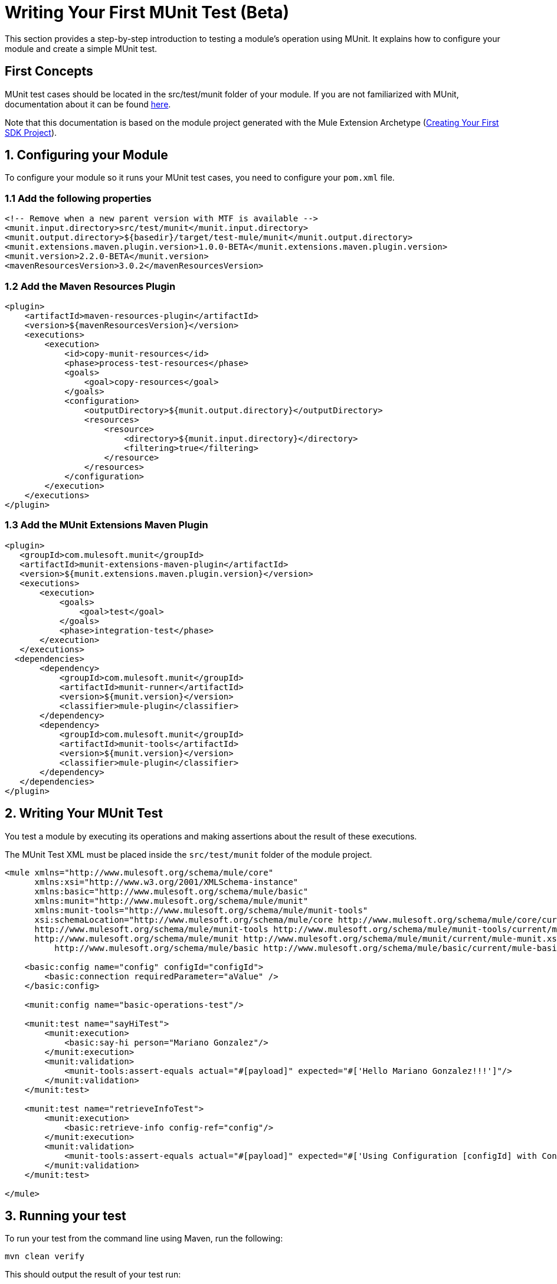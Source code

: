 = Writing Your First MUnit Test (Beta)

This section provides a step-by-step introduction to testing a module's
operation using MUnit. It explains how to configure your module and create a simple
MUnit test.

== First Concepts

MUnit test cases should be located in the src/test/munit folder of your module. If you are not familiarized with MUnit,
documentation about it can be found link:/munit/v/2.2/index[here].

Note that this documentation is based on the module project generated with the Mule Extension Archetype (<<getting-started#generating-a-project-using-the-maven-archetype-directly,Creating Your First SDK Project>>).

== 1. Configuring your Module

To configure your module so it runs your MUnit test cases, you need to configure your `pom.xml` file.

=== 1.1 Add the following properties
[source, xml, linenums]
----
<!-- Remove when a new parent version with MTF is available -->
<munit.input.directory>src/test/munit</munit.input.directory>
<munit.output.directory>${basedir}/target/test-mule/munit</munit.output.directory>
<munit.extensions.maven.plugin.version>1.0.0-BETA</munit.extensions.maven.plugin.version>
<munit.version>2.2.0-BETA</munit.version>
<mavenResourcesVersion>3.0.2</mavenResourcesVersion>
----

=== 1.2 Add the Maven Resources Plugin

[source, xml, linenums]
----
<plugin>
    <artifactId>maven-resources-plugin</artifactId>
    <version>${mavenResourcesVersion}</version>
    <executions>
        <execution>
            <id>copy-munit-resources</id>
            <phase>process-test-resources</phase>
            <goals>
                <goal>copy-resources</goal>
            </goals>
            <configuration>
                <outputDirectory>${munit.output.directory}</outputDirectory>
                <resources>
                    <resource>
                        <directory>${munit.input.directory}</directory>
                        <filtering>true</filtering>
                    </resource>
                </resources>
            </configuration>
        </execution>
    </executions>
</plugin>
----

=== 1.3 Add the MUnit Extensions Maven Plugin

[source, xml, linenums]
----
<plugin>
   <groupId>com.mulesoft.munit</groupId>
   <artifactId>munit-extensions-maven-plugin</artifactId>
   <version>${munit.extensions.maven.plugin.version}</version>
   <executions>
       <execution>
           <goals>
               <goal>test</goal>
           </goals>
           <phase>integration-test</phase>
       </execution>
   </executions>
  <dependencies>
       <dependency>
           <groupId>com.mulesoft.munit</groupId>
           <artifactId>munit-runner</artifactId>
           <version>${munit.version}</version>
           <classifier>mule-plugin</classifier>
       </dependency>
       <dependency>
           <groupId>com.mulesoft.munit</groupId>
           <artifactId>munit-tools</artifactId>
           <version>${munit.version}</version>
           <classifier>mule-plugin</classifier>
       </dependency>
   </dependencies>
</plugin>
----


== 2. Writing Your MUnit Test

You test a module by executing its operations and making assertions about the result of these executions.

The MUnit Test XML must be placed inside the `src/test/munit` folder of the module project.

[source, xml, linenums]
----
<mule xmlns="http://www.mulesoft.org/schema/mule/core"
      xmlns:xsi="http://www.w3.org/2001/XMLSchema-instance"
      xmlns:basic="http://www.mulesoft.org/schema/mule/basic"
      xmlns:munit="http://www.mulesoft.org/schema/mule/munit"
      xmlns:munit-tools="http://www.mulesoft.org/schema/mule/munit-tools"
      xsi:schemaLocation="http://www.mulesoft.org/schema/mule/core http://www.mulesoft.org/schema/mule/core/current/mule.xsd
      http://www.mulesoft.org/schema/mule/munit-tools http://www.mulesoft.org/schema/mule/munit-tools/current/mule-munit-tools.xsd
      http://www.mulesoft.org/schema/mule/munit http://www.mulesoft.org/schema/mule/munit/current/mule-munit.xsd
          http://www.mulesoft.org/schema/mule/basic http://www.mulesoft.org/schema/mule/basic/current/mule-basic.xsd">

    <basic:config name="config" configId="configId">
        <basic:connection requiredParameter="aValue" />
    </basic:config>

    <munit:config name="basic-operations-test"/>

    <munit:test name="sayHiTest">
        <munit:execution>
            <basic:say-hi person="Mariano Gonzalez"/>
        </munit:execution>
        <munit:validation>
            <munit-tools:assert-equals actual="#[payload]" expected="#['Hello Mariano Gonzalez!!!']"/>
        </munit:validation>
    </munit:test>

    <munit:test name="retrieveInfoTest">
        <munit:execution>
            <basic:retrieve-info config-ref="config"/>
        </munit:execution>
        <munit:validation>
            <munit-tools:assert-equals actual="#[payload]" expected="#['Using Configuration [configId] with Connection id [aValue:100]']"/>
        </munit:validation>
    </munit:test>

</mule>
----

== 3. Running your test

To run your test from the command line using Maven, run the following:

[source, linenums]
----
mvn clean verify
----

This should output the result of your test run:
----
================================================================================
=== Running suite: basic-operations-test.xml                                 ===
================================================================================
++++++++++++++++++++++++++++++++++++++++++++++++++++++++++++++++++++++++++++++++
+ Running test: sayHiTest                                                      +
++++++++++++++++++++++++++++++++++++++++++++++++++++++++++++++++++++++++++++++++
++++++++++++++++++++++++++++++++++++++++++++++++++++++++++++++++++++++++++++++++
+ Running test: retrieveInfoTest                                               +
++++++++++++++++++++++++++++++++++++++++++++++++++++++++++++++++++++++++++++++++
================================================================================
= Tests run: 2 - Failed: 0 - Errors: 0 - Skipped: 0 - Time elapsed: 2.55 sec   =
================================================================================
----
